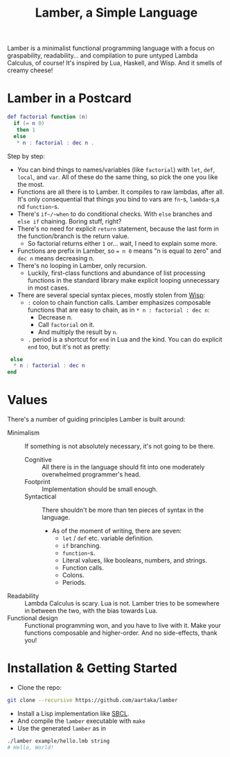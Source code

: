 #+TITLE:Lamber, a Simple Language

Lamber is a minimalist functional programming language with a focus on graspability, readability...
and compilation to pure untyped Lambda Calculus, of course!
It's inspired by Lua, Haskell, and Wisp.
And it smells of creamy cheese!

* Lamber in a Postcard

#+begin_src lua
def factorial function (n)
  if (= n 0)
   then 1
  else
   * n : factorial : dec n .
#+end_src

Step by step:
- You can bind things to names/variables (like ~factorial~) with ~let~, ~def~, ~local~, and ~var~. All of these do the same thing, so pick the one you like the most.
- Functions are all there is to Lamber. It compiles to raw lambdas, after all. It's only consequential that things you bind to vars are ~fn~-s, ~lambda~-s,a nd ~function~-s.
- There's ~if~/~when~ to do conditional checks. With ~else~ branches and ~else if~ chaining. Boring stuff, right?
- There's no need for explicit ~return~ statement, because the last form in the function/branch is the return value.
  - So factorial returns either ~1~ or... wait, I need to explain some more.
- Functions are prefix in Lamber, so ~= n 0~ means "n is equal to zero" and ~dec n~ means decreasing n.
- There's no looping in Lamber, only recursion.
  - Luckily, first-class functions and abundance of list processing functions in the standard library make explicit looping unnecessary in most cases.
- There are several special syntax pieces, mostly stolen from [[https://srfi.schemers.org/srfi-119/][Wisp]]:
  - ~:~ colon to chain function calls. Lamber emphasizes composable functions that are easy to chain, as in ~* n : factorial : dec n~:
    - Decrease n.
    - Call ~factorial~ on it.
    - And multiply the result by ~n~.
  - ~.~ period is a shortcut for ~end~ in Lua and the kind. You can do explicit ~end~ too, but it's not as pretty:
#+begin_src lua
   else
    ,* n : factorial : dec n
  end
#+end_src

* Values
There's a number of guiding principles Lamber is built around:
- Minimalism :: If something is not absolutely necessary, it's not going to be there.
  - Cognitive :: All there is in the language should fit into one moderately overwhelmed programmer's head.
  - Footprint :: Implementation should be small enough.
  - Syntactical :: There shouldn't be more than ten pieces of syntax in the language.
    - As of the moment of writing, there are seven:
      - ~let~ / ~def~ etc. variable definition.
      - ~if~ branching.
      - ~function~-s.
      - Literal values, like booleans, numbers, and strings.
      - Function calls.
      - Colons.
      - Periods.
- Readability :: Lambda Calculus is scary. Lua is not. Lamber tries to be somewhere in between the two, with the bias towards Lua.
- Functional design :: Functional programming won, and you have to live with it. Make your functions composable and higher-order. And no side-effects, thank you!

* Installation & Getting Started
- Clone the repo:
#+begin_src sh
git clone --recursive https://github.com/aartaka/lamber  
#+end_src
- Install a Lisp implementation like [[https://sbcl.org/][SBCL]].
- And compile the ~lamber~ executable with ~make~
- Use the generated ~lamber~ as in
#+begin_src sh
./lamber example/hello.lmb string
# Hello, World!
#+end_src
